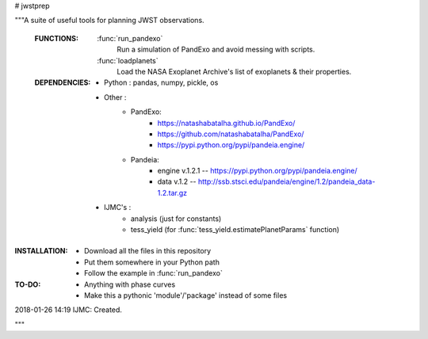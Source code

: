# jwstprep

"""A suite of useful tools for planning JWST observations.

 :FUNCTIONS:

  :func:`run_pandexo` 
          Run a simulation of PandExo and avoid messing with scripts.

  :func:`loadplanets` 
         Load the NASA Exoplanet Archive's list of exoplanets & their properties.

 :DEPENDENCIES:

  - Python : pandas, numpy, pickle, os

  - Other : 
       - PandExo:
            - https://natashabatalha.github.io/PandExo/
            - https://github.com/natashabatalha/PandExo/
            - https://pypi.python.org/pypi/pandeia.engine/

       - Pandeia:
            - engine v.1.2.1 -- https://pypi.python.org/pypi/pandeia.engine/
            - data v.1.2 -- http://ssb.stsci.edu/pandeia/engine/1.2/pandeia_data-1.2.tar.gz
            

  - IJMC's :
           - analysis (just for constants)
           - tess_yield (for :func:`tess_yield.estimatePlanetParams` function)

:INSTALLATION:
  - Download all the files in this repository 
  - Put them somewhere in your Python path
  - Follow the example in :func:`run_pandexo`

:TO-DO:
  - Anything with phase curves
  - Make this a pythonic 'module'/'package' instead of some files
  
  

2018-01-26 14:19 IJMC: Created.

"""
